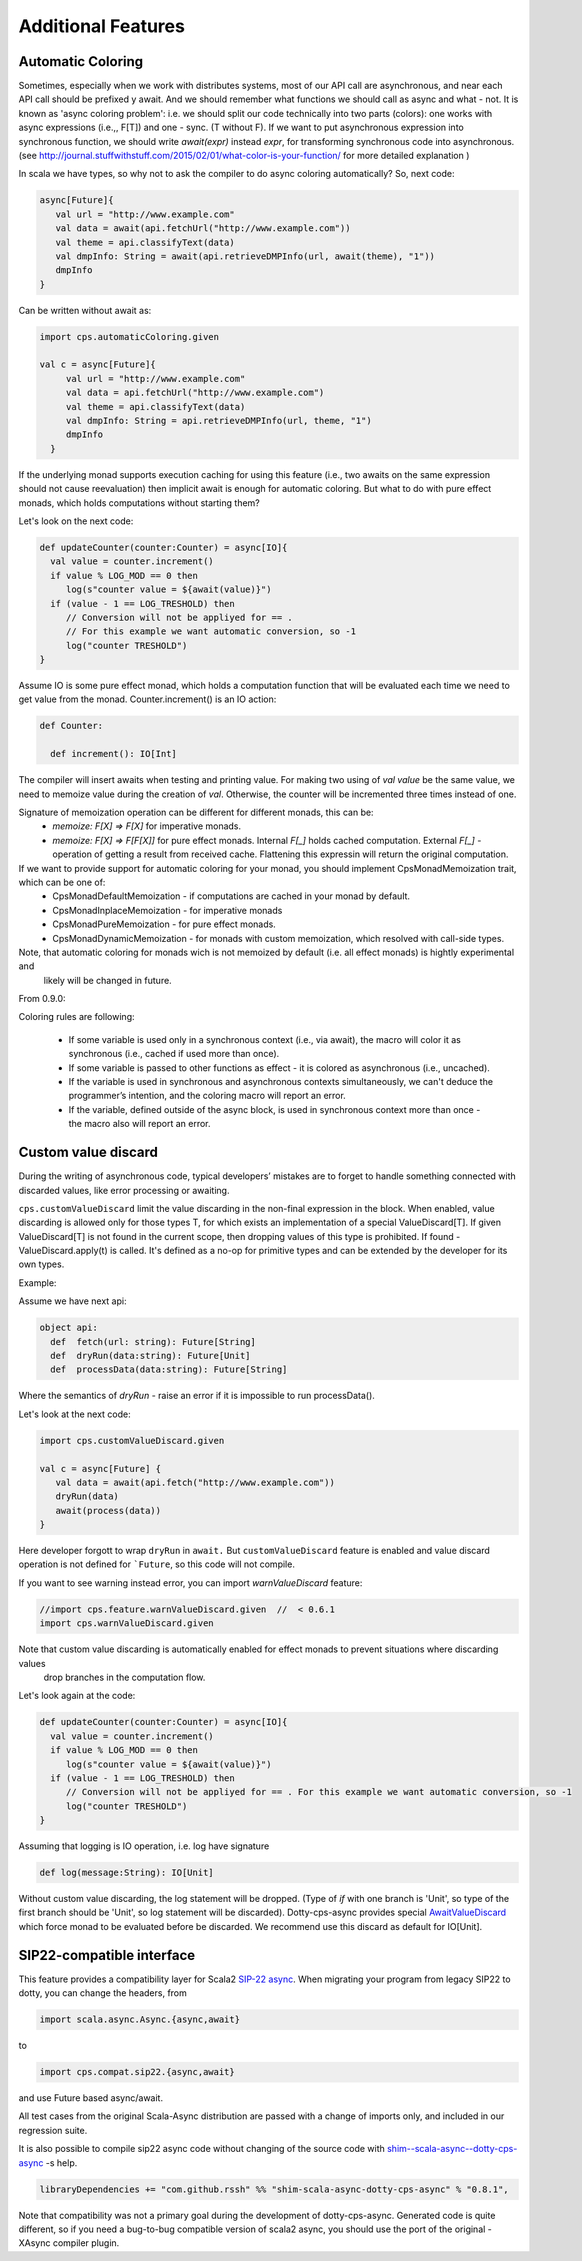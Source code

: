 Additional Features
===================

Automatic Coloring 
------------------


Sometimes, especially when we work with distributes systems, most of our API call are asynchronous, and near each API call should be prefixed y await.  And we should remember what functions we should call as async and what - not.  It is known as 'async coloring problem': i.e. we should split our code technically into two parts (colors):  one works with async expressions (i.e.,, F[T]) and one - sync. (T without F).
If we want to put asynchronous expression into synchronous function, we should write `await(expr)`  instead `expr`,  for transforming synchronous code into asynchronous.
(see http://journal.stuffwithstuff.com/2015/02/01/what-color-is-your-function/ for more detailed explanation )


In scala we have types, so why not to ask the compiler to do async coloring automatically?
So, next code:

.. code-block:: scala

  async[Future]{
     val url = "http://www.example.com"
     val data = await(api.fetchUrl("http://www.example.com"))
     val theme = api.classifyText(data)
     val dmpInfo: String = await(api.retrieveDMPInfo(url, await(theme), "1"))
     dmpInfo
  }


Can be written without await as:

.. code-block:: scala

   import cps.automaticColoring.given  

   val c = async[Future]{
        val url = "http://www.example.com"
        val data = api.fetchUrl("http://www.example.com")
        val theme = api.classifyText(data)
        val dmpInfo: String = api.retrieveDMPInfo(url, theme, "1")
        dmpInfo
     }


If the underlying monad supports execution caching for using this feature (i.e., two awaits on the same expression should not cause reevaluation) then implicit await is enough for automatic coloring.  But what to do with pure effect monads, which holds computations without starting them?

Let's look on the next code:

.. code-block:: scala


  def updateCounter(counter:Counter) = async[IO]{
    val value = counter.increment()
    if value % LOG_MOD == 0 then
       log(s"counter value = ${await(value)}")
    if (value - 1 == LOG_TRESHOLD) then
       // Conversion will not be appliyed for == . 
       // For this example we want automatic conversion, so -1
       log("counter TRESHOLD")
  }


Assume IO is some pure effect monad, which holds a computation function that will be evaluated each time we need to get value from the monad. Counter.increment() is an IO action:  


.. code-block:: scala

  def Counter:

    def increment(): IO[Int]


The compiler will insert awaits when testing and printing value. 
For making two using of `val value` be the same value, we need to memoize value during the creation of `val`. 
Otherwise, the counter will be incremented three times instead of one.

Signature of memoization operation can be different for different monads, this can be:
   * `memoize: F[X] => F[X]`  for imperative monads.
   * `memoize: F[X] => F[F[X]]`  for pure effect monads.  Internal `F[_]` holds cached computation. External `F[_]` - operation of getting a result from received cache. Flattening this expressin will return the original computation.


If we want to provide support for automatic coloring for your monad, you should implement CpsMonadMemoization trait, which can be one of:
 * CpsMonadDefaultMemoization - if computations are cached in your monad by default.
 * CpsMonadInplaceMemoization - for imperative monads
 * CpsMonadPureMemoization - for pure effect monads.
 * CpsMonadDynamicMemoization - for monads with custom memoization, which resolved with call-side types.

Note, that automatic coloring for monads wich is not memoized by default (i.e. all effect monads) is hightly experimental and
 likely will be changed in future.

From 0.9.0:

Coloring rules are following:

 * If some variable is used only in a synchronous context (i.e., via await), the macro will color it as synchronous (i.e., cached if used more than once). 
 * If some variable is passed to other functions as effect - it is colored as asynchronous (i.e., uncached).   
 * If the variable is used in synchronous and asynchronous contexts simultaneously, we can't deduce the programmer’s intention, and the coloring macro will report an error. 
 * If the variable, defined outside of the async block, is used in synchronous context more than once - the macro also will report an error.



Custom value discard
--------------------

.. index:: customValueDiscard

During the writing of asynchronous code, typical developers’ mistakes are to forget to handle something connected with discarded values, like error processing or awaiting.  

``cps.customValueDiscard``  limit the value discarding in the non-final expression in the block.  When enabled, value discarding is allowed only for those types T, for which exists an implementation of a special ValueDiscard[T]. If given ValueDiscard[T] is not found in the current scope, then dropping values of this type is prohibited.  If found - ValueDiscard.apply(t) is called. It's defined as a no-op for primitive types and can be extended by the developer for its own types.

Example:

Assume we have next api:

.. code-block:: scala

 object api:
   def  fetch(url: string): Future[String]
   def  dryRun(data:string): Future[Unit] 
   def  processData(data:string): Future[String]
 
Where the semantics of `dryRun`  - raise an error if it is impossible to run processData().

Let's look at the next code:

.. code-block:: scala

 import cps.customValueDiscard.given 

 val c = async[Future] {
    val data = await(api.fetch("http://www.example.com"))
    dryRun(data)
    await(process(data))
 } 


Here developer forgott to wrap ``dryRun`` in ``await.``  But ``customValueDiscard`` feature is enabled and value discard operation is not defined for ```Future``, so this code will not compile.

.. index:: warnValueDiscard

If you want to see warning instead error, you can import `warnValueDiscard` feature:

.. code-block:: scala

 //import cps.feature.warnValueDiscard.given  //  < 0.6.1
 import cps.warnValueDiscard.given

Note that custom value discarding is automatically enabled for effect monads to prevent situations where discarding values
 drop branches in the computation flow.
Let's look again at the code:

.. code-block:: scala

  def updateCounter(counter:Counter) = async[IO]{
    val value = counter.increment()
    if value % LOG_MOD == 0 then
       log(s"counter value = ${await(value)}")
    if (value - 1 == LOG_TRESHOLD) then
       // Conversion will not be appliyed for == . For this example we want automatic conversion, so -1
       log("counter TRESHOLD")
  }

Assuming that logging is IO operation, i.e. log have signature

.. code-block:: scala

   def log(message:String): IO[Unit]


Without custom value discarding, the log statement will be dropped.  (Type of `if` with one branch is 'Unit', so type of the first branch should be 'Unit', so log statement will be discarded).
Dotty-cps-async provides special `AwaitValueDiscard <https://github.com/rssh/dotty-cps-async/blob/master/shared/src/main/scala/cps/ValueDiscard.scala#L27>`_  which force monad to be evaluated before be discarded.  We recommend use this discard as default for IO[Unit].




SIP22-compatible interface
----------------------------

.. index:: sip22

This feature provides a compatibility layer for Scala2 `SIP-22 <https://docs.scala-lang.org/sips/async.html>`_ 
`async <https://github.com/scala/scala-async>`_. 
When migrating your program from legacy SIP22 to dotty, you can change the headers, from

.. code-block:: scala

 import scala.async.Async.{async,await}

to

.. code-block:: scala

 import cps.compat.sip22.{async,await}

and use Future based async/await.

All test cases from the original Scala-Async distribution are passed with a change of imports only,
and included in our regression suite.

It is also possible to compile sip22 async code without changing of the source code with `shim--scala-async--dotty-cps-async <https://github.com/rssh/shim--scala-async--dotty-cps-async>`_ -s help. 

.. code-block:: scala

 libraryDependencies += "com.github.rssh" %% "shim-scala-async-dotty-cps-async" % "0.8.1",


Note that compatibility was not a primary goal during the development of dotty-cps-async. Generated code is quite different, so if you need a bug-to-bug compatible version of scala2 async, you should use the port of the original -XAsync compiler plugin.



